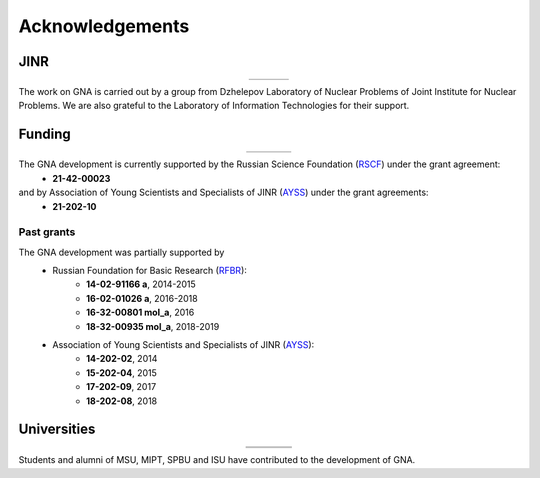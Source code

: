 Acknowledgements
----------------

.. |jinr| image:: ../img/logo/jinr_logo.png
   :alt: Joint Institute for Nuclear Research
   :target: https://www.jinr.ru/main-en/

.. |dlnp| image:: ../img/logo/DLNP_1_tr.png
   :alt: Dzhelepov Laboratory of Nuclear Problems
   :target: http://dlnp.jinr.ru/en

.. |lit| image:: ../img/logo/lit.png
   :alt: Laboratory of Information Technologies
   :target: http://lit.jinr.ru/view.php?var1=about&lang=lat&file=about_about

.. |rfbr| image:: ../img/logo/rfbr_eng_25.png
   :alt: Russian Foundation for Basic Research
   :target: https://www.rfbr.ru/rffi/eng

.. |rsf| image:: ../img/logo/RSF_vertical.png
   :alt: Russian Science Foundation
   :target: https://www.rscf.ru/

.. |ayss| image:: ../img/logo/AYSS-logo_tr.png
   :alt: Assosiation of Young Scientists and Specialists
   :target: http://www.omus.jinr.ru

.. |mipt| image:: ../img/logo/mipt_eng_base_png.png
   :alt: Moscow Institute of Physics and Technology
   :target: https://mipt.ru/

.. |dgap| image:: ../img/logo/2_FOPF_color.png
   :alt: DGAP
   :target: http://mipt.jinr.ru/en

.. |msu| image:: ../img/logo/msu-logo.png
   :alt: Moscow State University
   :target: https://www.msu.ru/en

.. |msu-phys| image:: ../img/logo/sign-physfak-msu-tr.png
   :alt: Faculty of Physics of Moscow State University
   :target: https://www.phys.msu.ru/eng/

.. |spbu| image:: ../img/logo/spbu-logo.png
   :alt: Saint Petersburg University
   :target: https://english.spbu.ru

.. |spbu-apmath| image:: ../img/logo/apmath-logo-en-tr.png
   :alt: Faculty of Applied Mathematics and Control Processes
   :target: https://www.apmath.spbu.ru/en/

.. |isu| image:: ../img/logo/isu-logo.png
   :alt: Irkutsk State University
   :target: https://isu.ru/en/index.html

.. |isu-physdep| image:: ../img/logo/isu-physdep-logo.png
   :alt: Physical Department of Irkutsk State University
   :target: https://physdep.isu.ru


JINR
^^^^

.. list-table::
   :widths: 26 22 26
   :align: center

   * - |jinr|
     - |dlnp|
     - |lit|

The work on GNA is carried out by a group from Dzhelepov Laboratory of Nuclear Problems of Joint Institute for Nuclear
Problems. We are also grateful to the Laboratory of Information Technologies for their support.

Funding
^^^^^^^

.. list-table::
    :widths: 18 10 10
    :align: center

    * - |rsf|
      - |rfbr|
      - |ayss|


The GNA development is currently supported by the Russian Science Foundation (`RSCF <https://rscf.ru/en/>`_) under the grant agreement:
    - **21-42-00023**
and by Association of Young Scientists and Specialists of JINR (`AYSS <http://omus.jinr.ru>`_) under the grant agreements:
    - **21-202-10**

Past grants
***********

The GNA development was partially supported by
    - Russian Foundation for Basic Research (`RFBR <http://www.rfbr.ru/rffi/eng>`_):
        * **14-02-91166 a**, 2014-2015
        * **16-02-01026 a**, 2016-2018
        * **16-32-00801 mol_a**, 2016
        * **18-32-00935 mol_a**, 2018-2019
    - Association of Young Scientists and Specialists of JINR (`AYSS <http://omus.jinr.ru>`_):
        * **14-202-02**, 2014
        * **15-202-04**, 2015
        * **17-202-09**, 2017
        * **18-202-08**, 2018


Universities
^^^^^^^^^^^^

.. list-table::
   :widths: 23 23 23 23
   :align: center

   * - |msu|
     - |mipt|
     - |spbu|
     - |isu|
   * - |msu-phys|
     - |dgap|
     - |spbu-apmath|
     - |isu-physdep|

Students and alumni of MSU, MIPT, SPBU and ISU have contributed to the development of GNA.
